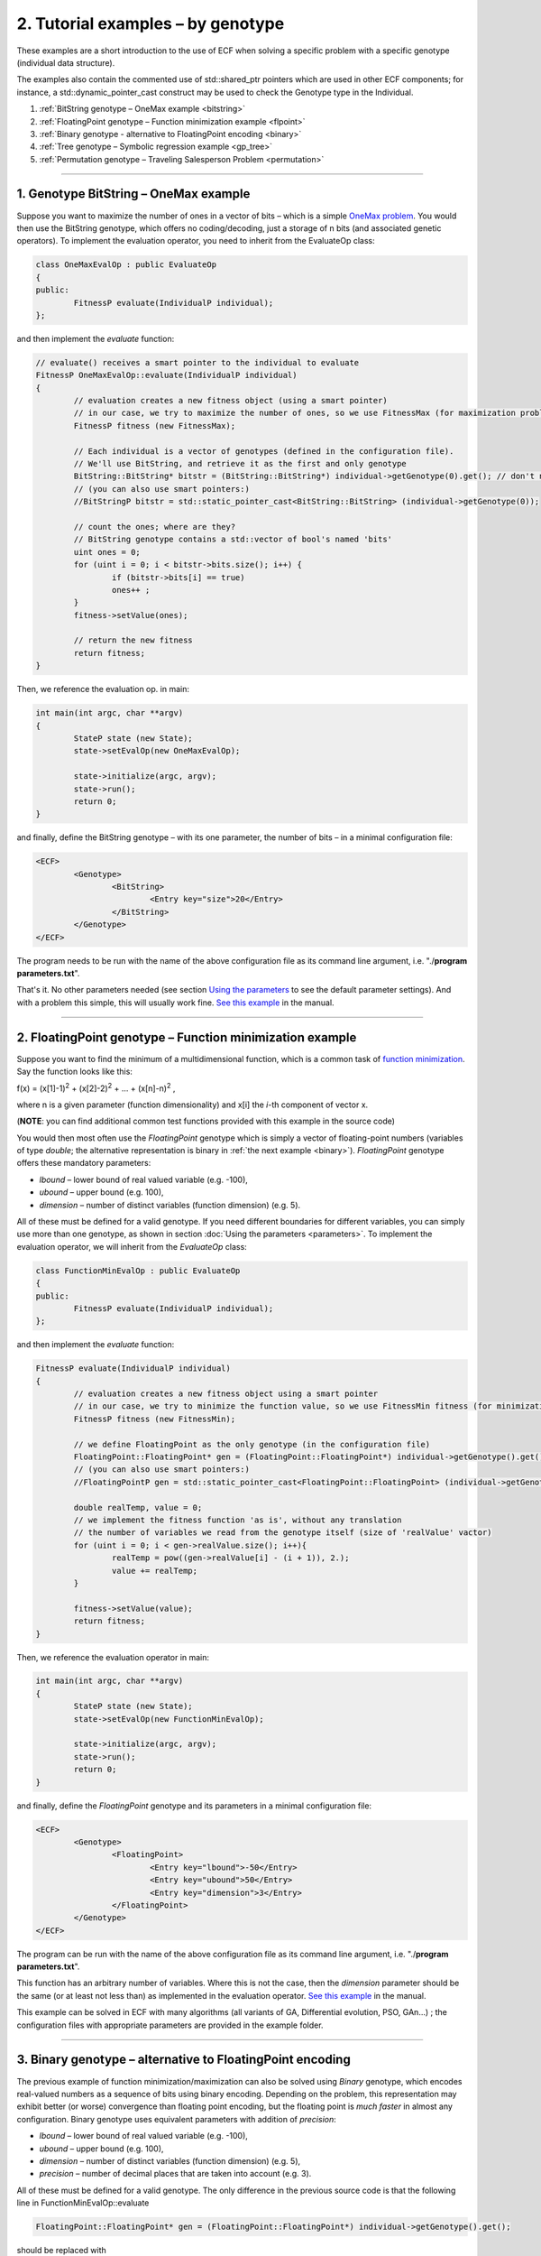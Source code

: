 
2. Tutorial examples – by genotype
==================================

These examples are a short introduction to the use of ECF when solving a
specific problem with a specific genotype (individual data structure).

The examples also contain the commented use of std::shared_ptr 
pointers which are used in other ECF components; for instance, a
std::dynamic_pointer_cast construct may be used to check the Genotype
type in the Individual.


#. :ref:`BitString genotype – OneMax example <bitstring>`
#. :ref:`FloatingPoint genotype – Function minimization example <flpoint>`
#. :ref:`Binary genotype - alternative to FloatingPoint encoding <binary>`
#. :ref:`Tree genotype – Symbolic regression example <gp_tree>`
#. :ref:`Permutation genotype – Traveling Salesperson Problem <permutation>`

--------------

.. _bitstring:

1. Genotype BitString – OneMax example
--------------------------------------

Suppose you want to maximize the number of ones in a vector of bits –
which is a simple \ \ \ `OneMax
problem <http://tracer.lcc.uma.es/problems/onemax/onemax.html>`__\ \ \ .
You would then use the BitString genotype, which offers no
coding/decoding, just a storage of n bits (and associated genetic
operators). To implement the evaluation operator, you need to inherit
from the EvaluateOp class:

.. code-block:: cpp

   class OneMaxEvalOp : public EvaluateOp
   {
   public:
           FitnessP evaluate(IndividualP individual);
   };

and then implement the *evaluate* function:

.. code-block:: cpp

	// evaluate() receives a smart pointer to the individual to evaluate
	FitnessP OneMaxEvalOp::evaluate(IndividualP individual)
	{
		// evaluation creates a new fitness object (using a smart pointer)
		// in our case, we try to maximize the number of ones, so we use FitnessMax (for maximization problems)
		FitnessP fitness (new FitnessMax);

		// Each individual is a vector of genotypes (defined in the configuration file).
		// We'll use BitString, and retrieve it as the first and only genotype
		BitString::BitString* bitstr = (BitString::BitString*) individual->getGenotype(0).get(); // don't need zero for the first one
		// (you can also use smart pointers:)
		//BitStringP bitstr = std::static_pointer_cast<BitString::BitString> (individual->getGenotype(0));

		// count the ones; where are they?
		// BitString genotype contains a std::vector of bool's named 'bits'
		uint ones = 0;
		for (uint i = 0; i < bitstr->bits.size(); i++) {
			if (bitstr->bits[i] == true)
			ones++ ;
		}
		fitness->setValue(ones);

		// return the new fitness
		return fitness;
	}

Then, we reference the evaluation op. in main:

.. code-block:: cpp

	int main(int argc, char **argv)
	{
		StateP state (new State);
		state->setEvalOp(new OneMaxEvalOp);

		state->initialize(argc, argv);
		state->run();
		return 0;
	}

and finally, define the BitString genotype – with its one parameter, the
number of bits – in a minimal configuration file:

.. code-block:: xml

   <ECF>
           <Genotype>
                   <BitString>
                           <Entry key="size">20</Entry>
                   </BitString>
           </Genotype>
   </ECF>

The program needs to be run with the name of the above configuration
file as its command line argument, i.e. "./**program parameters.txt**".

That's it. No other parameters needed (see section `Using the
parameters <parameters.html>`__ to see the default parameter settings).
And with a problem this simple, this will usually work fine. `See this
example <http://ecf.zemris.fer.hr/html/group__onemax.html>`__ in the manual.

 

--------------

.. _flpoint:

2. FloatingPoint genotype – Function minimization example
---------------------------------------------------------

Suppose you want to find the minimum of a multidimensional function,
which is a common task of `function
minimization <http://en.wikipedia.org/wiki/Optimization_(mathematics)>`__.
Say the function looks like this:

f(x) = (x[1]-1)\ :sup:`2` + (x[2]-2)\ :sup:`2` + ... +
(x[n]-n)\ :sup:`2` , 

where n is a given parameter (function
dimensionality) and x[i] the *i*-th component of vector x.

(**NOTE**: you can find additional common test functions provided with
this example in the source code)

You would then most often use the *FloatingPoint* genotype which is
simply a vector of floating-point numbers (variables of type *double*;
the alternative representation is binary in :ref:`the next
example <binary>`). *FloatingPoint* genotype offers these mandatory
parameters:

-  *lbound* – lower bound of real valued variable (e.g. -100),

-  *ubound* – upper bound (e.g. 100),

-  *dimension* – number of distinct variables (function dimension) (e.g.
   5).

All of these must be defined for a valid genotype. If you need different
boundaries for different variables, you can simply use more than one
genotype, as shown in section :doc:`Using the
parameters <parameters>`. To implement the
evaluation operator, we will inherit from the *EvaluateOp* class:

.. code-block:: cpp

   class FunctionMinEvalOp : public EvaluateOp
   {
   public:
           FitnessP evaluate(IndividualP individual);
   };

and then implement the *evaluate* function:

.. code-block:: cpp

   FitnessP evaluate(IndividualP individual)
   {
           // evaluation creates a new fitness object using a smart pointer
           // in our case, we try to minimize the function value, so we use FitnessMin fitness (for minimization problems)
           FitnessP fitness (new FitnessMin);

           // we define FloatingPoint as the only genotype (in the configuration file)
           FloatingPoint::FloatingPoint* gen = (FloatingPoint::FloatingPoint*) individual->getGenotype().get();
           // (you can also use smart pointers:)
           //FloatingPointP gen = std::static_pointer_cast<FloatingPoint::FloatingPoint> (individual->getGenotype());

           double realTemp, value = 0;
           // we implement the fitness function 'as is', without any translation
           // the number of variables we read from the genotype itself (size of 'realValue' vactor)
           for (uint i = 0; i < gen->realValue.size(); i++){
                   realTemp = pow((gen->realValue[i] - (i + 1)), 2.);
                   value += realTemp;
           }

           fitness->setValue(value);
           return fitness;
   }

Then, we reference the evaluation operator in main:

.. code-block:: cpp

   int main(int argc, char **argv)
   {
           StateP state (new State);
           state->setEvalOp(new FunctionMinEvalOp);

           state->initialize(argc, argv);
           state->run();
           return 0;
   }

and finally, define the *FloatingPoint* genotype and its parameters in a
minimal configuration file:

.. code-block:: xml

   <ECF>
           <Genotype>
                   <FloatingPoint>
                           <Entry key="lbound">-50</Entry>
                           <Entry key="ubound">50</Entry>
                           <Entry key="dimension">3</Entry>
                   </FloatingPoint>
           </Genotype>
   </ECF>

The program can be run with the name of the above configuration file as
its command line argument, i.e. "./**program parameters.txt**".

This function has an arbitrary number of variables. Where this is not
the case, then the *dimension* parameter should be the same (or at least
not less than) as implemented in the evaluation operator. `See this
example <http://ecf.zemris.fer.hr/html/group__fmin.html>`__ in the manual.

This example can be solved in ECF with many algorithms (all variants of
GA, Differential evolution, PSO, GAn...) ; the configuration files with
appropriate parameters are provided in the example folder.

 

--------------

.. _binary:

3. Binary genotype – alternative to FloatingPoint encoding
----------------------------------------------------------

The previous example of function minimization/maximization
can also be solved using *Binary* genotype, which encodes real-valued
numbers as a sequence of bits using binary encoding. Depending on the
problem, this representation may exhibit better (or worse) convergence
than floating point encoding, but the floating point is *much faster* in
almost any configuration. Binary genotype uses equivalent parameters
with addition of *precision*:

-  *lbound* – lower bound of real valued variable (e.g. -100),

-  *ubound* – upper bound (e.g. 100),

-  *dimension* – number of distinct variables (function dimension) (e.g.
   5),

-  *precision* – number of decimal places that are taken into account
   (e.g. 3).

All of these must be defined for a valid genotype. The only difference
in the previous source code is that the following line in
FunctionMinEvalOp::evaluate

.. code-block:: cpp

           FloatingPoint::FloatingPoint* gen = (FloatingPoint::FloatingPoint*) individual->getGenotype().get();

should be replaced with

.. code-block:: cpp

           Binary::Binary* gen = (Binary::Binary*) individual->getGenotype().get();

Minimal configuration file for Binary genotype would look like this (see
"**parameters_binary.txt**" in this example's directory):

.. code-block:: xml

   <ECF>
           <Genotype>
                   <Binary>
                           <Entry key="lbound">-10</Entry>
                           <Entry key="ubound">10</Entry>
                           <Entry key="precision">3</Entry>
                           <Entry key="dimension">3</Entry>
                   </Binary>
           </Genotype>
   </ECF>

 

--------------

.. _gp_tree:

4. Genotype Tree – Symbolic regression example
----------------------------------------------

Suppose you want to discover the analytic form of an unknown function
that matches some given data – this is a typical `symbolic
regression <http://alphard.ethz.ch/gerber/approx/default.html>`__
problem. This problem is commonly solved with genetic programming, using
functional primitives and variables in a tree-like syntactic structure.
In ECF you would use the genotype *Tree*, which can contain predefined
or user defined functions and variables.

Say we want to discover the function that will best represent the
following data in range [-10, 10]:

+----------+--------+--------+--------+--------+--------+-------+-------+-------+-------+-------+
| X values | -10    | -8     | -6     | -4     | -2     | 0     | 2     | 4     | 6     | 8     |
+----------+--------+--------+--------+--------+--------+-------+-------+-------+-------+-------+
| Y values | -9.456 | -8.989 | -5.721 | -3.243 | -2.909 | 0.000 | 2.909 | 3.243 | 5.721 | 8.989 |
+----------+--------+--------+--------+--------+--------+-------+-------+-------+-------+-------+

This data is actually generated with the function y = x + sin(x), and
this is the target function that GP will try to evolve. How? Genotype
Tree offers these parameters:

-  *functionset* – set of functions that can appear in a tree,

-  *terminalset* – set of (independent) variables,

-  *mindepth* – minimal tree depth,

-  *maxdepth* – maximum tree depth,

-  *initmindepth* - initial minimal tree depth (optional: if not stated,
   *mindepth* is used),

-  *initmaxdepth* – initial maximum tree depth (optional: if not stated,
   *maxdepth* is used).

When applied to this problem, we may the define the following elements:
the variable is only one, and we may name it anyway we like (say X). The
function set should be *sufficient* to describe the given data – for
instance, we may include functions sin, cos, +, -, \* and /. The
*mindepth* and *maxdepth* values may be 1 and 5, so we get the following
configuration file:

.. code-block:: xml

   <ECF>
           <Genotype>
                   <Tree>
                           <Entry key="maxdepth">5</Entry>
                           <Entry key="mindepth">1</Entry>
                           <Entry key="functionset">sin cos + - / *</Entry>
                           <Entry key="terminalset">X</Entry>
                   </Tree>
           </Genotype>
   </ECF>

The evaluation operator should measure the difference between the given
data (y value) and the output of the actual evolved tree (function) for
each given x value. To do that, the evaluation operator should have the
pairs of x and y values predefined or calculated beforehand (no need to
calculate y values each time an individual is evaluated). This can be
done in the *initialization* phase, before the evolution starts. So the
evaluation operator is defined as:

.. code-block:: cpp

   class SymbRegEvalOp : public EvaluateOp
   {
   public:
           FitnessP evaluate(IndividualP individual);
           bool initialize(StateP); // initialization of training data
           std::vector<double> domain;
           std::vector<double> codomain;
           uint nSamples;
   };

(check section `5.8 Using the parameters <parameters.html>`__ to see how
data points can also be loaded from the configuration file). The
evaluator implementation may look like this:

.. code-block:: cpp

   // called only once, before the evolution – generates training data
   bool SymbRegEvalOp::initialize(StateP state)
   {
           nSamples = 10;
           double x = -10;
           for(uint i = 0; i < nSamples; i++) {
                   domain.push_back(x);
                   codomain.push_back(x + sin(x));
                   x += 2;
           }
           return true;
   }

   FitnessP SymbRegEvalOp::evaluate(IndividualP individual)
   {
           // we try to minimize the function value, so we use FitnessMin fitness (for minimization problems)
           FitnessP fitness (new FitnessMin);

           // get the genotype we defined in the configuration file
           Tree::Tree* tree = (Tree::Tree*) individual->getGenotype().get();
           // (you can also use smart pointers:)
           //TreeP tree = std::static_pointer_cast<Tree::Tree> (individual->getGenotype());

           double value = 0;
           for(uint i = 0; i < nSamples; i++) {
                   // for each test data instance, the x value (domain) must be set
                   tree->setTerminalValue("X", &domain[i]);
                   // get the y value of the current tree
                   double result;
                   tree->execute(&result);
                   // add the difference
                   value += abs(codomain[i] - result);
           }
           fitness->setValue(value);
           
           return fitness;
   }

Then, we reference the evaluation op. in main:

.. code-block:: cpp

   int main(int argc, char **argv)
   {
       StateP state (new State);
       state->setEvalOp(new SymbRegEvalOp);

       state->initialize(argc, argv);
       state->run();
       return 0;
   }

And the example may be run with the described configuration file, i.e.
"./**program parameters.txt**". `See this
example <http://ecf.zemris.fer.hr/html/group__symbreg.html>`__ in the manual.

**NOTE**: For additional customization of Tree genotype (e.g. defining
**ephemereal random constants**, adding **new functions**, adding
**custom function/terminal types** etc.) see section `Customizing the
Tree genotype <gp.html>`__.

 

--------------

.. _permutation:

5. Genotype Permutation – Traveling Salesperson Problem
-------------------------------------------------------

Suppose you want to solve what is commonly known as a `Traveling
Salesman
Problem <http://en.wikipedia.org/wiki/Travelling_salesman_problem>`__
(TSP), i.e. finding the shortest route to visit all 'cities' in a set
where each 'city' must be visited once. The most common representation
uses the `permutation solution
encoding <http://www.obitko.com/tutorials/genetic-algorithms/tsp-example.php>`__
where each potential solution is a sequence of 'city' indexes. In ECF,
this is what the *Permutation* genotype is used for.

A single most important genotype parameter is its size, usually
corresponding to the number of 'cities', which we can define in a
minimal configuration file (in the default ECF TSP example there are 29
cities). We also define a separate problem description file which
contains the distances between each two cities:

.. code-block:: xml

    <ECF>
		<Genotype>
			<Permutation>
				<Entry key="size">29</Entry>
			</Permutation>
		</Genotype>

		<Registry>
			<Entry key="tsp.infile">./bays29.tsp</Entry>
		</Registry>
    </ECF>

A permutation genotype of size *n* will contain a permutation of indexes
0,1, ... , *n -* 1 which can be decoded into a corresponding sequence of
'cities'. The evaluation operator may be declared as follows, where the
matrix weights will represent all the distances between any two cities:

.. code-block:: cpp

	class TSPEvalOp : public EvaluateOp 
	{
	private:
		int dimension;
		std::vector< std::vector<int> > weights;
		std::vector< std::vector<double> > coordinates;
	public:
		void registerParameters(StateP);
		bool initialize(StateP);
		FitnessP evaluate(IndividualP individual);
	};

The evaluation operator should either define the distances between
cities or load them from a separate problem description file:

.. code-block:: cpp

	void TSPEvalOp::registerParameters(StateP state)
	{
		state->getRegistry()->registerEntry("tsp.infile", (voidP) (new std::string), ECF::STRING);
	}

	bool TSPEvalOp::initialize(StateP state)
	{
		if(!state->getRegistry()->isModified("tsp.infile")) {
			state->getLogger()->log(1, "Error: no input file defined for TSP! (parameter 'tsp.infile'");
			return false;
		}

		voidP sptr = state->getRegistry()->getEntry("tsp.infile"); // get parameter value
		std::string filePath = *((std::string*) sptr.get()); // convert from voidP to user defined type

		std::ifstream iFile(filePath.c_str());
		std::string line;
		if(!iFile.is_open()) {
			state->getLogger()->log(1, "Error: can't open input file " + filePath);
			return false;
		}

		// ...
		// not shown here: code that initializes weights from tsp.infile
		// ...

		return true;
	}

	FitnessP TSPEvalOp::evaluate(IndividualP individual)
	{
		// minimize travel distance, so use FitnessMin
		FitnessP fitness (new FitnessMin);

		// get Permutation genotype from the individual
		Permutation::Permutation* perm = (Permutation::Permutation*) individual->getGenotype().get();
		// (you can also use smart pointers:)
		//PermutationP perm = std::static_pointer_cast<Permutation::Permutation> (individual->getGenotype());

		int fitnessV = 0;
		// genotype Permutation keeps a vector of indexes named 'variables'
		uint size = (uint) perm->variables.size();
		for(uint i = 0; i < size - 1; i++){
			// the length of each route is the sum of distances (weights) between each city in a route
			fitnessV += weights[perm->variables[i]][perm->variables[i + 1]];
		}
		fitnessV += weights[perm->variables[0]][perm->variables[dimension - 1]];
		
		fitness->setValue(fitnessV);
		return fitness;
	}

Then, we reference the evaluation op. in main:

.. code-block:: cpp

	int main(int argc, char **argv)
	{
		StateP state (new State);

		TSPEvalOp* tsp = new TSPEvalOp();
		state->setEvalOp(tsp);

		state->initialize(argc, argv);
		state->run();

		return 0;
	}

And the example may be run with the described configuration file, i.e.
"./**program parameters.txt**". `See this
example <http://ecf.zemris.fer.hr/html/group__tsp.html>`__ in the manual.

